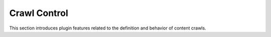 =============
Crawl Control
=============

This section introduces plugin features related to the definition and behavior of content crawls.

.. card:: Chapter Table of Contents

   .. toctree::
      :maxdepth: 1

      start-urls
      crawl-seed
      permission-urls
      per-host-permission-path
      permitted-host-pattern
      crawl-rules
      crawl-window
      recrawl-interval
      refetch-depth
      fetch-pause-time
      crawl-rate-limiter
      crawl-pool
      response-handler
      url-normalizer
      link-extractor
      crawl-filter
      url-fetcher
      url-consumer
